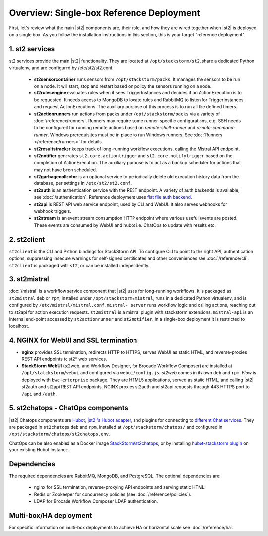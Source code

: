 Overview: Single-box Reference Deployment
==========================================

First, let's review what the main |st2| components are, their role, and how they are wired
together when |st2| is deployed on a single box. As you follow the installation instructions
in this section, this is your target "reference deployment".

.. figure :: /_static/images/st2-deployment-big-picture.png
    :align: center
.. figure  https://docs.google.com/drawings/d/1X6u8BB9bnWkW8C81ERBvjIKRfo9mDos4XEKeDv6YiF0/pub?w=960&amp;h=720
..    :align: center

    |st2| single-box reference deployment.

.. source https://docs.google.com/drawings/d/1X6u8BB9bnWkW8C81ERBvjIKRfo9mDos4XEKeDv6YiF0/edit


1. st2 services
----------------
st2 services provide the main |st2| functionality. They are located at ``/opt/stackstorm/st2``,
share a dedicated Python virtualenv, and are configured by /etc/st2/st2.conf.

    * **st2sensorcontainer** runs sensors from ``/opt/stackstorm/packs``. It manages the sensors to
      be run on a node. It will start, stop and restart based on policy the sensors running on a node.
    * **st2rulesengine** evaluates rules when it sees TriggerInstances and decides if an ActionExecution
      is to be requested. It needs access to MongoDB to locate rules and RabbitMQ to listen for
      TriggerInstances and request ActionExecutions. The auxiliary purpose of this process is to
      run all the defined timers.
    * **st2actionrunners** run actions from packs under ``/opt/stackstorm/packs`` via a variety of
      :doc:`/reference/runners`. Runners may require some runner-specific configurations, e.g. SSH needs to be
      configured for running remote actions based on `remote-shell-runner` and `remote-command-runner`.
      Windows prerequisites must be in place to run Windows runners. See :doc:`Runners </reference/runners>`
      for details.
    * **st2resultstracker** keeps track of long-running workflow executions, calling the Mistral
      API endpoint.
    * **st2notifier** generates ``st2.core.actiontrigger`` and ``st2.core.notifytrigger`` based
      on the completion of ActionExecution. The auxiliary purpose is to act as a backup scheduler
      for actions that may not have been scheduled.
    * **st2garbagecollector** is an optional service to periodically delete old execution history
      data from the database, per settings in ``/etc/st2/st2.conf``.
    * **st2auth** is an authentication service with the REST endpoint. A variety of auth backends
      is available; see :doc:`/authentication`. Reference deployment uses
      `flat file auth backend <https://github.com/StackStorm/st2-auth-backend-flat-file>`_.
    * **st2api** is REST API web service endpoint, used by CLI and WebUI. It also serves webhooks
      for webhook triggers.
    * **st2stream** is an event stream consumption HTTP endpoint where various useful events are posted.
      These events are consumed by WebUI and hubot i.e. ChatOps to update with results etc.


2. st2client
-------------

``st2client`` is the CLI and Python bindings for StackStorm API. To configure CLI to point to the right
API, authentication options, suppressing insecure warnings for self-signed certificates and other
conveniences see :doc:`/reference/cli`. ``st2client`` is packaged with ``st2``, or can be installed
independently.

3. st2mistral
--------------

:doc:`/mistral` is a workflow service component that |st2| uses for long-running workflows. It
is packaged as ``st2mistral`` ``deb`` or ``rpm``, installed under ``/opt/stackstorm/mistral``,
runs in a dedicated Python virtualenv, and is configured by ``/etc/mistral/mistral.conf``. ``mistral-
server`` runs workflow logic and calling actions, reaching out to st2api for action execution
requests. ``st2mistral`` is a mistral plugin with stackstorm extensions. ``mistral-api`` is an
internal end-point accessed by ``st2actionrunner`` and ``st2notifier``. In a single-box deployment
it is restricted to localhost.


4. NGINX for WebUI and SSL termination
--------------------------------------
* **nginx** provides SSL termination, redirects HTTP to HTTPS, serves WebUI as static HTML,
  and reverse-proxies REST API endpoints to st2* web services.

* **StackStorm WebUI** (st2web, and Workflow Designer, for Brocade Workflow Composer) are installed at ``/opt/statckstorm/webui``
  and configured via ``webui/config.js``. `st2web` comes in its own ``deb`` and ``rpm``. `Flow` is
  deployed with ``bwc-enterprise`` package. They are HTML5 applications, served as static HTML,
  and calling |st2| st2auth and st2api REST API endpoints. NGINX proxies st2auth and st2api
  requests through 443 HTTPS port to ``/api`` and ``/auth``.

5. st2chatops - ChatOps components
----------------------------------
|st2| Chatops components are `Hubot <https://hubot.github.com/>`_, `|st2|'s Hubot adapter
<https://github.com/StackStorm/hubot-stackstorm>`_, and plugins for connecting to `different
Chat services <https://hubot.github.com/docs/adapters/>`_. They are packaged in ``st2chatops``
``deb`` and ``rpm``, installed at ``/opt/stackstorm/chatops/`` and configured in
``/opt/stackstorm/chatops/st2chatops.env``.

ChatOps can be also enabled as a Docker image `StackStorm/st2chatops <https://github.com/StackStorm/st2chatops>`_,
or by installing `hubot-stackstorm plugin <https://github.com/StackStorm/hubot-stackstorm>`_ on your existing Hubot instance.

Dependencies
---------------
The required dependencies are RabbitMQ, MongoDB, and PostgreSQL. The optional dependencies are:

  - nginx for SSL termination, reverse-proxying API endpoints and serving static HTML.
  - Redis or Zookeeper for concurrency policies (see :doc:`/reference/policies`).
  - LDAP for Brocade Workflow Composer LDAP authentication.


Multi-box/HA deployment
-----------------------
For specific information on multi-box deployments to achieve HA or horizontal scale see :doc:`/reference/ha`.
